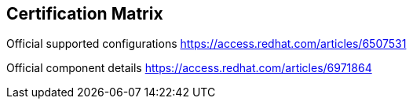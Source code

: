== Certification Matrix
//TO-DO Internal preview:

Official supported configurations
https://access.redhat.com/articles/6507531

Official component details
https://access.redhat.com/articles/6971864
